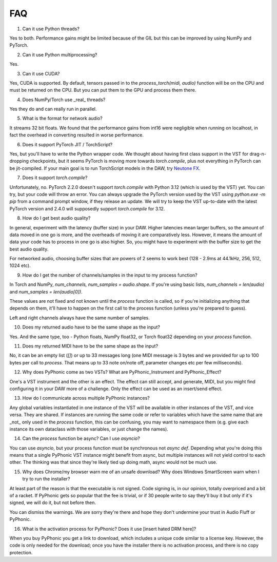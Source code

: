 FAQ
=====

1. Can it use Python threads?

Yes to both. Performance gains might be limited because of the GIL but this can be improved by using NumPy and PyTorch.

2. Can it use Python multiprocessing?

Yes.

3. Can it use CUDA?

Yes, CUDA is supported. By default, tensors passed in to the `process_torch(midi, audio)` function will be on the CPU and must be
returned on the CPU. But you can put them to the GPU and process them there.

4. Does NumPy/Torch use _real_ threads?

Yes they do and can really run in parallel.

5. What is the format for network audio?

It streams 32 bit floats. We found that the performance gains from int16 were negligible when running on localhost, in fact the overhead
in converting resulted in worse performance.

6. Does it support PyTorch JIT / TorchScript?

Yes, but you'll have to write the Python wrapper code. We thought about having first class support in the VST for drag-n-dropping checkpoints,
but it seems PyTorch is moving more towards `torch.compile`, plus not everything in PyTorch can be jit-compiled. If your main goal is to run
TorchScript models in the DAW, try `Neutone FX <https://neutone.ai/fx>`_.

7. Does it support `torch.compile`?

Unfortunately, no. PyTorch 2.2.0 doesn't support `torch.compile` with Python 3.12 (which is used by the VST) yet. You can try, but
your code will throw an error. You can always upgrade the PyTorch version used by the VST using `python.exe -m pip` from a command
prompt window, if they release an update. We will try to keep the VST up-to-date with the latest PyTorch version and 2.4.0 will supposedly
support `torch.compile` for 3.12.

8. How do I get best audio quality?

In general, experiment with the latency (buffer size) in your DAW. Higher latencies mean larger buffers, so the amount of data moved in
one go is more, and the overheads of moving it are comparatively less. However, it means the amount of data your code has to process
in one go is also higher. So, you might have to experiment with the buffer size to get the best audio quality.

For networked audio, choosing buffer sizes that are powers of 2 seems to work best (128 - 2.9ms at 44.1kHz, 256, 512, 1024 etc).

9. How do I get the number of channels/samples in the input to my process function?

In Torch and NumPy, `num_channels, num_samples = audio.shape`. If you're using basic lists, `num_channels = len(audio)` and `num_samples = len(audio[0])`.

These values are not fixed and not known until the `process` function is called, so if you're initializing anything that depends on them, it'll have to
happen on the first call to the process function (unless you're prepared to guess).

Left and right channels always have the same number of samples.

10. Does my returned audio have to be the same shape as the input?

Yes. And the same type, too - Python floats, NumPy float32, or Torch float32 depending on your `process` function.

11. Does my returned MIDI have to be the same shape as the input?

No, it can be an empty list (`[]`) or up to 33 messages long (one MIDI message is 3 bytes and we provided for up to 100 bytes per call to `process`. That means
up to 33 note on/note off, parameter changes etc per few milliseconds).

12. Why does PyPhonic come as two VSTs? What are PyPhonic_Instrument and PyPhonic_Effect?

One's a VST instrument and the other is an effect. The effect can still accept, and generate, MIDI, but you might find configuring it in your DAW more of a challenge. Only the
effect can be used as an insert/send effect.

13. How do I communicate across multiple PyPhonic instances?

Any global variables instantiated in one instance of the VST will be available in other instances of the VST, and vice versa. They are shared. If instances are running the same code
or refer to variables which have the same name that are _not_ only used in the `process` function, this can be confusing, you may want to namespace them (e.g. give each instance its
own dataclass with those variables, or just change the names).

14. Can the `process` function be async? Can I use `asyncio`?

You can use `asyncio`, but your process function must be synchronous not `async def`. Depending what you're doing this means that a single PyPhonic VST instance might benefit
from async, but multiple instances will not yield control to each other. The thinking was that since they're likely tied up doing math, async would not be much use.

15. Why does Chrome/my browser warn me of an unsafe download? Why does Windows SmartScreen warn when I try to run the installer?

At least part of the reason is that the executable is not signed. Code signing is, in our opinion, totally overpriced and a bit of a racket. If PyPhonic gets so popular that the fee is trivial,
or if 30 people write to say they'll buy it but only if it's signed, we will do it, but not before then.

You can dismiss the warnings. We are sorry they're there and hope they don't undermine your trust in Audio Fluff or PyPhonic.

16. What is the activation process for PyPhonic? Does it use [insert hated DRM here]?

When you buy PyPhonic you get a link to download, which includes a unique code similar to a license key. However, the code is only needed for the download; once you have the installer
there is no activation process, and there is no copy protection.

